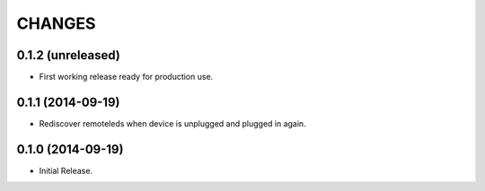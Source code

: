 =======
CHANGES
=======

0.1.2 (unreleased)
==================

- First working release ready for production use.


0.1.1 (2014-09-19)
==================

- Rediscover remoteleds when device is unplugged and plugged in again.


0.1.0 (2014-09-19)
==================

- Initial Release.
